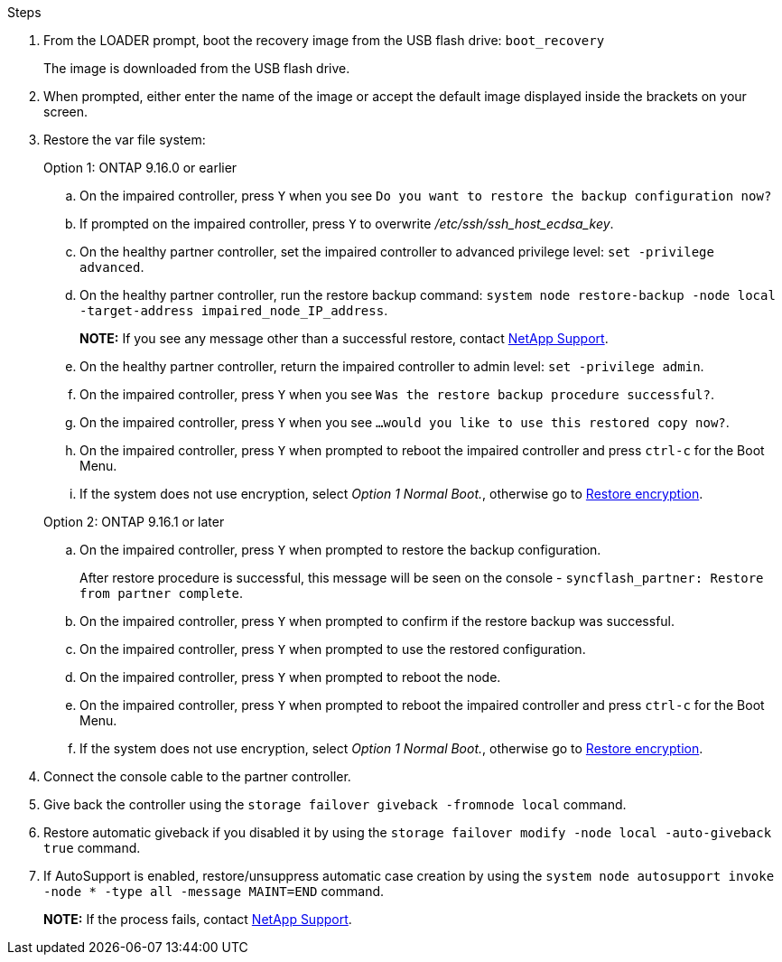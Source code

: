 
.Steps

. From the LOADER prompt, boot the recovery image from the USB flash drive: `boot_recovery`
+
The image is downloaded from the USB flash drive.

. When prompted, either enter the name of the image or accept the default image displayed inside the brackets on your screen.
. Restore the var file system:

+

[role="tabbed-block"]
====

.Option 1: ONTAP 9.16.0 or earlier
--

.. On the impaired controller, press `Y` when you see `Do you want to restore the backup configuration now?` 

.. If prompted on the impaired controller, press `Y` to overwrite _/etc/ssh/ssh_host_ecdsa_key_. 

.. On the healthy partner controller, set the impaired controller to advanced privilege level: `set -privilege advanced`.

.. On the healthy partner controller, run the restore backup command: `system node restore-backup -node local -target-address impaired_node_IP_address`.

+
*NOTE:*  If you see any message other than a successful restore, contact https://support.netapp.com[NetApp Support].

.. On the healthy partner controller, return the impaired controller to admin level: `set -privilege admin`.

.. On the impaired controller, press `Y` when you see `Was the restore backup procedure successful?`.

.. On the impaired controller, press `Y` when you see `...would you like to use this restored copy now?`. 

.. On the impaired controller, press `Y` when prompted to reboot the impaired controller and press `ctrl-c` for the Boot Menu.

.. If the system does not use encryption, select _Option 1 Normal Boot._, otherwise go to link:bootmedia-encryption-restore.html[Restore encryption].
--

.Option 2: ONTAP 9.16.1 or later

--

.. On the impaired controller, press `Y` when prompted to restore the backup configuration. 
+
After restore procedure is successful, this message will be seen on the console - `syncflash_partner: Restore from partner complete`.

.. On the impaired controller, press `Y` when prompted to confirm if the restore backup was successful.
.. On the impaired controller, press `Y` when prompted to use the restored configuration.
.. On the impaired controller, press `Y` when prompted to reboot the node.

.. On the impaired controller, press `Y` when prompted to reboot the impaired controller and press `ctrl-c` for the Boot Menu.

.. If the system does not use encryption, select _Option 1 Normal Boot._, otherwise go to link:bootmedia-encryption-restore.html[Restore encryption].

--

====

[start=4]
.  Connect the console cable to the partner controller.

.  Give back the controller using the `storage failover giveback -fromnode local` command.

.  Restore automatic giveback if you disabled it by using the `storage failover modify -node local -auto-giveback true` command.

. If AutoSupport is enabled, restore/unsuppress automatic case creation by using the `system node autosupport invoke -node * -type all -message MAINT=END` command.
+
*NOTE:* If the process fails, contact https://support.netapp.com[NetApp Support].
